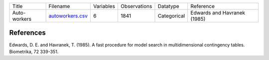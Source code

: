 
.. list-table::

  * - Title
    - Filename
    - Variables
    - Observations
    - Datatype
    - Reference
  * - Auto-workers
    - `autoworkers.csv <https://github.com/felixleopoldo/benchpress/blob/master/resources/data/mydatasets/czech_autoworkers.csv>`__
    - 6
    - 1841
    - Categorical
    - Edwards and Havranek (1985)
    
    
References
-----------


Edwards, D. E. and Havranek, T. (1985). A fast procedure for model search in multidimensional contingency tables. Biometrika, 72 339-351.
